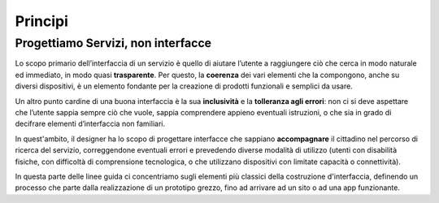 Principi
--------

Progettiamo Servizi, non interfacce
~~~~~~~~~~~~~~~~~~~~~~~~~~~~~~~~~~~

Lo scopo primario dell’interfaccia di un servizio è quello di aiutare
l’utente a raggiungere ciò che cerca in modo naturale ed immediato, in modo
quasi **trasparente**. Per questo, la **coerenza** dei vari elementi che la
compongono, anche su diversi dispositivi, è un elemento fondante per la
creazione di prodotti funzionali e semplici da usare.

Un altro punto cardine di una buona interfaccia è la sua **inclusività** e la
**tolleranza agli errori**: non ci si deve aspettare che l’utente sappia sempre
ciò che vuole, sappia comprendere appieno eventuali istruzioni, o che sia in
grado di decifrare elementi d’interfaccia non familiari.

In quest'ambito, il designer ha lo scopo di progettare interfacce che sappiano
**accompagnare** il cittadino nel percorso di ricerca del servizio,
correggendone eventuali errori e prevedendo diverse modalità di utilizzo
(utenti con disabilità fisiche, con difficoltà di comprensione tecnologica, o
che utilizzano dispositivi con limitate capacità o connettività).

In questa parte delle linee guida ci concentriamo sugli elementi più classici
della costruzione d'interfaccia, definendo un processo che parte dalla
realizzazione di un prototipo grezzo, fino ad arrivare ad un sito o ad una app
funzionante.
